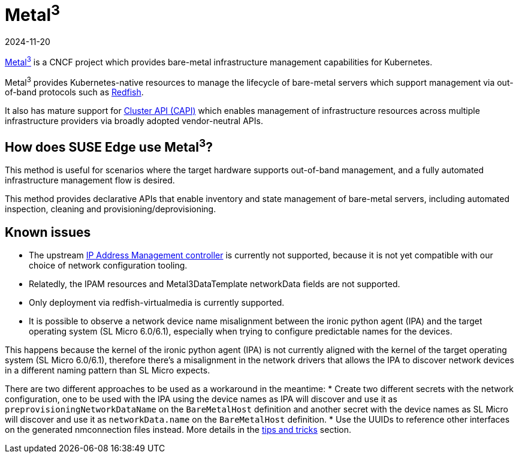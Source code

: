 [#components-metal3]
= Metal^3^
:revdate: 2024-11-20
:page-revdate: {revdate}
:experimental:

ifdef::env-github[]
:imagesdir: ../images/
:tip-caption: :bulb:
:note-caption: :information_source:
:important-caption: :heavy_exclamation_mark:
:caution-caption: :fire:
:warning-caption: :warning:
endif::[]

https://metal3.io/[Metal^3^] is a CNCF project which provides bare-metal infrastructure
management capabilities for Kubernetes.

Metal^3^ provides Kubernetes-native resources to manage the lifecycle of bare-metal servers
which support management via out-of-band protocols such as https://www.dmtf.org/standards/redfish[Redfish].

It also has mature support for https://cluster-api.sigs.k8s.io/[Cluster API (CAPI)] which enables management
of infrastructure resources across multiple infrastructure providers via broadly adopted vendor-neutral APIs.

== How does SUSE Edge use Metal^3^?

This method is useful for scenarios where the target hardware supports out-of-band management, and a fully automated
infrastructure management flow is desired.

This method provides declarative APIs that enable inventory and state management of bare-metal servers, including
automated inspection, cleaning and provisioning/deprovisioning.

== Known issues

* The upstream https://github.com/metal3-io/ip-address-manager[IP Address Management controller] is currently not supported, because it is not yet compatible with our choice of network configuration tooling.
* Relatedly, the IPAM resources and Metal3DataTemplate networkData fields are not supported.
* Only deployment via redfish-virtualmedia is currently supported.
* It is possible to observe a network device name misalignment between the ironic python agent (IPA) and the target operating system (SL Micro 6.0/6.1), especially when trying to configure predictable names for the devices.

This happens because the kernel of the ironic python agent (IPA) is not currently aligned with the kernel of the target operating system (SL Micro 6.0/6.1), therefore there's a misalignment in the network drivers that allows the IPA to discover network devices in a different naming pattern than SL Micro expects.

There are two different approaches to be used as a workaround in the meantime:
* Create two different secrets with the network configuration, one to be used with the IPA using the device names as IPA will discover and use it as `preprovisioningNetworkDataName` on the `BareMetalHost` definition and another secret with the device names as SL Micro will discover and use it as `networkData.name` on the `BareMetalHost` definition.
* Use the UUIDs to reference other interfaces on the generated nmconnection files instead.
More details in the link:..tips/metal3.adoc[tips and tricks] section.
